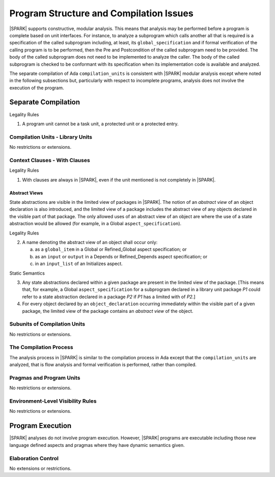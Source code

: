 Program Structure and Compilation Issues
========================================

|SPARK| supports constructive, modular analysis. This means that analysis may be
performed before a program is complete based on unit interfaces. For instance,
to analyze a subprogram which calls another all that is required is a
specification of the called subprogram including, at least, its
``global_specification`` and if formal verification of the calling program is to
be performed, then the Pre and Postcondition of the called subprogram need to
be provided. The body of the called subprogram does not need to be implemented
to analyze the caller. The body of the called subprogram is checked to be
conformant with its specification when its implementation code is available and
analyzed.

The separate compilation of Ada ``compilation_units`` is consistent with
|SPARK| modular analysis except where noted in the following subsections but,
particularly with respect to incomplete programs, analysis does not involve the
execution of the program.


Separate Compilation
--------------------

.. container:: heading

   Legality Rules


1. A program unit cannot be a task unit, a protected unit or a protected entry.


Compilation Units - Library Units
~~~~~~~~~~~~~~~~~~~~~~~~~~~~~~~~~

No restrictions or extensions.

Context Clauses - With Clauses
~~~~~~~~~~~~~~~~~~~~~~~~~~~~~~

.. container:: heading

   Legality Rules


1. With clauses are always in |SPARK|, even if the unit mentioned is
   not completely in |SPARK|.


Abstract Views
^^^^^^^^^^^^^^

State abstractions are visible in the limited view of packages in |SPARK|. The
notion of an *abstract view* of an object declaration is also introduced, and
the limited view of a package includes the abstract view of any objects
declared in the visible part of that package. The only allowed uses of an
abstract view of an object are where the use of a state abstraction would be
allowed (for example, in a Global ``aspect_specification``).

.. container:: heading

   Legality Rules


2. A name denoting the abstract view of an object shall occur only:

   a. as a ``global_item`` in a Global or Refined_Global aspect
      specification; or

   b. as an ``input`` or ``output`` in a Depends or Refined_Depends
      aspect specification; or

   c. in an ``input_list`` of an Initializes aspect.


.. container:: heading

   Static Semantics


3. Any state abstractions declared within a given package are present in
   the limited view of the package.
   [This means that, for example, a Global ``aspect_specification`` for a
   subprogram declared in a library unit package *P1* could refer to a state
   abstraction declared in a package *P2* if *P1* has a limited with of *P2*.]


4. For every object declared by an ``object_declaration`` occurring
   immediately within the visible part of a given package, the limited
   view of the package contains an *abstract view* of the object.



Subunits of Compilation Units
~~~~~~~~~~~~~~~~~~~~~~~~~~~~~

No restrictions or extensions.

The Compilation Process
~~~~~~~~~~~~~~~~~~~~~~~

The analysis process in |SPARK| is similar to the compilation process in Ada
except that the ``compilation_units`` are analyzed, that is flow analysis and
formal verification is performed, rather than compiled.

Pragmas and Program Units
~~~~~~~~~~~~~~~~~~~~~~~~~

No restrictions or extensions.

Environment-Level Visibility Rules
~~~~~~~~~~~~~~~~~~~~~~~~~~~~~~~~~~

No restrictions or extensions.

Program Execution
-----------------

|SPARK| analyses do not involve program execution.  However, |SPARK| programs
are executable including those new language defined aspects and pragmas where
they have dynamic semantics given.

Elaboration Control
~~~~~~~~~~~~~~~~~~~

No extensions or restrictions.
